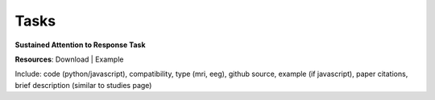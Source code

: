 .. _tasks:

.. title: Tasks

Tasks
"""""

.. raw:: html

	<div class="studies-container">

.. rst-class:: h3

**Sustained Attention to Response Task**

.. raw:: html

	<p>
		<a><img alt="version" src="https://img.shields.io/badge/version-v0.9-blue.svg"></a>
		<a><img alt="os" src="https://img.shields.io/badge/platform-macos%20|%20windows-orange.svg"></a>
		<a><img alt="os" src="https://img.shields.io/badge/type-mri%20|%20behavioral-orange.svg"></a>
	</p>

**Resources**: Download | Example

Include: code (python/javascript), compatibility, type (mri, eeg), github source, example (if javascript), paper citations,
brief description (similar to studies page)

.. raw:: html

	</div>




